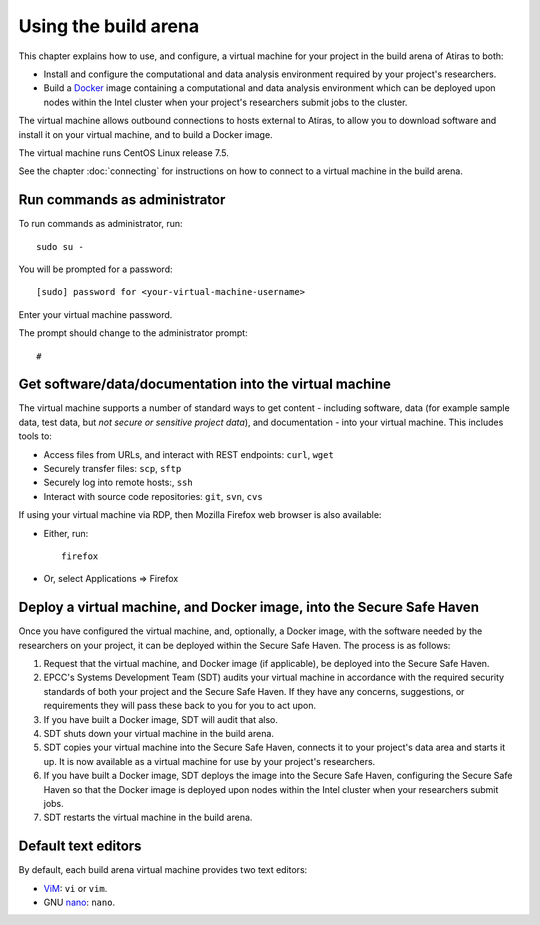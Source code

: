 Using the build arena
=====================

This chapter explains how to use, and configure, a virtual machine for your project in the build arena of Atiras to both:

* Install and configure the computational and data analysis environment required by your project's researchers.
* Build a `Docker <https://www.docker.com/>`_ image containing a computational and data analysis environment which can be deployed upon nodes within the Intel cluster when your project's researchers submit jobs to the cluster.

The virtual machine allows outbound connections to hosts external to Atiras, to allow you to download software and install it on your virtual machine, and to build a Docker image.

The virtual machine runs CentOS Linux release 7.5.

See the chapter :doc:`connecting` for instructions on how to connect to a virtual machine in the build arena.

Run commands as administrator
-----------------------------

To run commands as administrator, run::

    sudo su -

You will be prompted for a password::

    [sudo] password for <your-virtual-machine-username>

Enter your virtual machine password. 

The prompt should change to the administrator prompt::

    #

Get software/data/documentation into the virtual machine
--------------------------------------------------------

The virtual machine supports a number of standard ways to get content - including software, data (for example sample data, test data, but *not secure or sensitive project data*), and documentation - into your virtual machine. This includes tools to:

* Access files from URLs, and interact with REST endpoints: ``curl``, ``wget``
* Securely transfer files: ``scp``, ``sftp``
* Securely log into remote hosts:, ``ssh``
* Interact with source code repositories: ``git``, ``svn``, ``cvs``

If using your virtual machine via RDP, then Mozilla Firefox web browser is also available:

* Either, run::

        firefox

* Or, select Applications => Firefox

Deploy a virtual machine, and Docker image, into the Secure Safe Haven
----------------------------------------------------------------------

Once you have configured the virtual machine, and, optionally, a Docker image, with the software needed by the researchers on your project, it can be deployed within the Secure Safe Haven. The process is as follows:

#. Request that the virtual machine, and Docker image (if applicable), be deployed into the Secure Safe Haven.
#. EPCC's Systems Development Team (SDT) audits your virtual machine in accordance with the required security standards of both your project and the Secure Safe Haven. If they have any concerns, suggestions, or requirements they will pass these back to you for you to act upon.
#. If you have built a Docker image, SDT will audit that also.
#. SDT shuts down your virtual machine in the build arena.
#. SDT copies your virtual machine into the Secure Safe Haven, connects it to your project's data area and starts it up. It is now available as a virtual machine for use by your project's researchers.
#. If you have built a Docker image, SDT deploys the image into the Secure Safe Haven, configuring the Secure Safe Haven so that the Docker image is deployed upon nodes within the Intel cluster when your researchers submit jobs.
#. SDT restarts the virtual machine in the build arena.

Default text editors
--------------------

By default, each build arena virtual machine provides two text editors:

* `ViM <https://www.vim.org/>`_: ``vi`` or ``vim``.
* GNU `nano <https://www.nano-editor.org/>`_: ``nano``.
